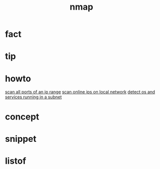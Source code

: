 :PROPERTIES:
:ID:       b7e2bdf5-7697-47a7-a25d-ce8822687b6e
:END:
#+title: nmap
#+filetags: :what_is:

* fact
* tip
* howto
[[id:1a3d3e1e-3332-447f-abd2-f6cb5b3a1f7c][scan all ports of an ip range]]
[[id:de36d42b-bfb1-45eb-942d-43ee3a88da20][scan online ips on local network]]
[[id:c6484606-0a92-446f-a3cb-2d18e075f9df][detect os and services running in a subnet]]

* concept
* snippet
* listof
